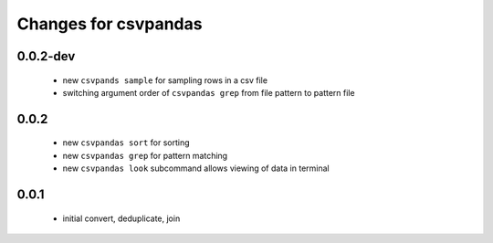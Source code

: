 =======================
 Changes for csvpandas
=======================

0.0.2-dev
=========
 * new ``csvpands sample`` for sampling rows in a csv file
 * switching argument order of ``csvpandas grep`` from file pattern to pattern file

0.0.2
=========
 * new ``csvpandas sort`` for sorting
 * new ``csvpandas grep`` for pattern matching
 * new ``csvpandas look`` subcommand allows viewing of data in terminal

0.0.1
=====
 * initial convert, deduplicate, join
